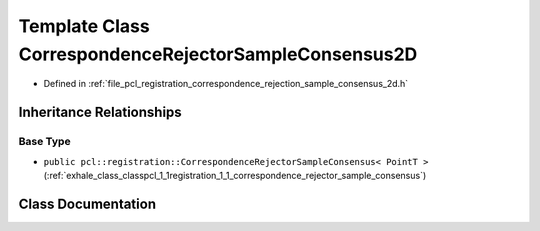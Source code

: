 .. _exhale_class_classpcl_1_1registration_1_1_correspondence_rejector_sample_consensus2_d:

Template Class CorrespondenceRejectorSampleConsensus2D
======================================================

- Defined in :ref:`file_pcl_registration_correspondence_rejection_sample_consensus_2d.h`


Inheritance Relationships
-------------------------

Base Type
*********

- ``public pcl::registration::CorrespondenceRejectorSampleConsensus< PointT >`` (:ref:`exhale_class_classpcl_1_1registration_1_1_correspondence_rejector_sample_consensus`)


Class Documentation
-------------------


.. doxygenclass:: pcl::registration::CorrespondenceRejectorSampleConsensus2D
   :members:
   :protected-members:
   :undoc-members: